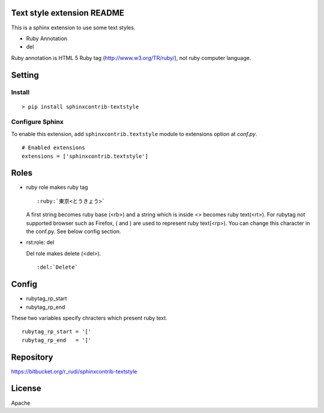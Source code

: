 Text style extension README
=============================

This is a sphinx extension to use some text styles.

- Ruby Annotation
- del

Ruby annotation is HTML 5 Ruby tag (http://www.w3.org/TR/ruby/), not ruby
computer language.


Setting
=======

Install
-------

::

   > pip install sphinxcontrib-textstyle


Configure Sphinx
----------------

To enable this extension, add ``sphinxcontrib.textstyle`` module to extensions
option at `conf.py`.

::

   # Enabled extensions
   extensions = ['sphinxcontrib.textstyle']


Roles
=====================

- ruby role makes ruby tag

  ::

     :ruby:`東京<とうきょう>`

  A first string becomes ruby base (<rb>) and a string which is inside
  <> becomes ruby text(<rt>).  For rubytag not supported browser such
  as Firefox, ( and ) are used to represent ruby text(<rp>). You can
  change this character in the conf.py. See below config section.

- rst:role: del

  Del role makes delete (<del>).

  ::

     :del:`Delete`

Config
=========================

- rubytag_rp_start
- rubytag_rp_end

These two variables specify chracters which present ruby text.

::

   rubytag_rp_start = '['
   rubytag_rp_end   = ']'


Repository
==========

https://bitbucket.org/r_rudi/sphinxcontrib-textstyle

License
========

Apache

